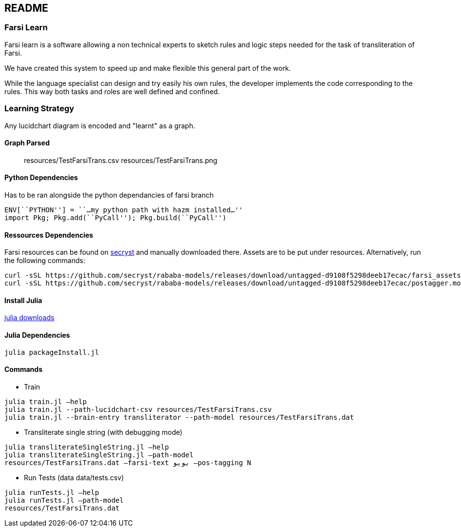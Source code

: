 == README

=== Farsi Learn

Farsi learn is a software allowing a non technical experts to sketch
rules and logic steps needed for the task of transliteration of Farsi.

We have created this system to speed up and make flexible this general
part of the work.

While the language specialist can design and try easily his own rules,
the developer implements the code corresponding to the rules. This way
both tasks and roles are well defined and confined.

=== Learning Strategy
Any lucidchart diagram  is encoded and "learnt" as a graph.


==== Graph Parsed

____
resources/TestFarsiTrans.csv
resources/TestFarsiTrans.png
____


==== Python Dependencies

Has to be ran alongside the python dependancies of farsi branch
[source,bash]
----
ENV[``PYTHON''] = ``…my python path with hazm installed…''
import Pkg; Pkg.add(``PyCall''); Pkg.build(``PyCall'')
----

==== Ressources Dependencies
Farsi resources can be found on https://github.com/secryst/rababa-models/releases[secryst] and manually downloaded there. Assets are to be put under resources. Alternatively, run the following commands:
[source,bash]
----
curl -sSL https://github.com/secryst/rababa-models/releases/download/untagged-d9108f5298deeb17ecac/farsi_assets.pickle -o resources/farsi_assets.pickle
curl -sSL https://github.com/secryst/rababa-models/releases/download/untagged-d9108f5298deeb17ecac/postagger.model -o resources/postagger.model
----

==== Install Julia

https://julialang.org/downloads/[julia downloads]

==== Julia Dependencies

[source,bash]
----
julia packageInstall.jl
----

==== Commands

* Train
[source,bash]
----
julia train.jl –help
julia train.jl --path-lucidchart-csv resources/TestFarsiTrans.csv
julia train.jl --brain-entry transliterator --path-model resources/TestFarsiTrans.dat
----

* Transliterate single string (with debugging mode)
[source,bash]
----
julia transliterateSingleString.jl –help
julia transliterateSingleString.jl –path-model
resources/TestFarsiTrans.dat –farsi-text یویو –pos-tagging N
----

* Run Tests (data data/tests.csv)
[source,bash]
----
julia runTests.jl –help
julia runTests.jl –path-model
resources/TestFarsiTrans.dat
----
